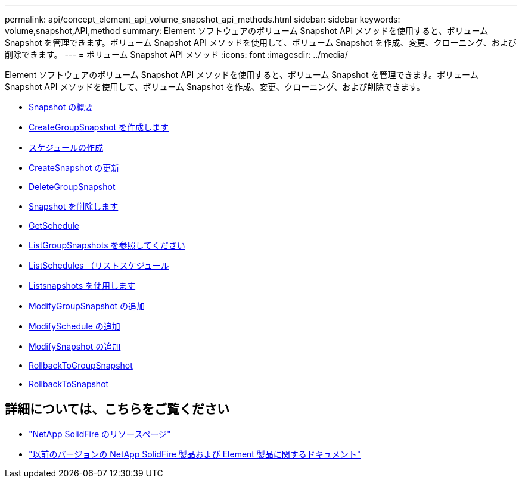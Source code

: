 ---
permalink: api/concept_element_api_volume_snapshot_api_methods.html 
sidebar: sidebar 
keywords: volume,snapshot,API,method 
summary: Element ソフトウェアのボリューム Snapshot API メソッドを使用すると、ボリューム Snapshot を管理できます。ボリューム Snapshot API メソッドを使用して、ボリューム Snapshot を作成、変更、クローニング、および削除できます。 
---
= ボリューム Snapshot API メソッド
:icons: font
:imagesdir: ../media/


[role="lead"]
Element ソフトウェアのボリューム Snapshot API メソッドを使用すると、ボリューム Snapshot を管理できます。ボリューム Snapshot API メソッドを使用して、ボリューム Snapshot を作成、変更、クローニング、および削除できます。

* xref:concept_element_api_snapshots_overview.adoc[Snapshot の概要]
* xref:reference_element_api_creategroupsnapshot.adoc[CreateGroupSnapshot を作成します]
* xref:reference_element_api_createschedule.adoc[スケジュールの作成]
* xref:reference_element_api_createsnapshot.adoc[CreateSnapshot の更新]
* xref:reference_element_api_deletegroupsnapshot.adoc[DeleteGroupSnapshot]
* xref:reference_element_api_deletesnapshot.adoc[Snapshot を削除します]
* xref:reference_element_api_getschedule.adoc[GetSchedule]
* xref:reference_element_api_listgroupsnapshots.adoc[ListGroupSnapshots を参照してください]
* xref:reference_element_api_listschedules.adoc[ListSchedules （リストスケジュール]
* xref:reference_element_api_listsnapshots.adoc[Listsnapshots を使用します]
* xref:reference_element_api_modifygroupsnapshot.adoc[ModifyGroupSnapshot の追加]
* xref:reference_element_api_modifyschedule.adoc[ModifySchedule の追加]
* xref:reference_element_api_modifysnapshot.adoc[ModifySnapshot の追加]
* xref:reference_element_api_rollbacktogroupsnapshot.adoc[RollbackToGroupSnapshot]
* xref:reference_element_api_rollbacktosnapshot.adoc[RollbackToSnapshot]




== 詳細については、こちらをご覧ください

* https://www.netapp.com/data-storage/solidfire/documentation/["NetApp SolidFire のリソースページ"^]
* https://docs.netapp.com/sfe-122/topic/com.netapp.ndc.sfe-vers/GUID-B1944B0E-B335-4E0B-B9F1-E960BF32AE56.html["以前のバージョンの NetApp SolidFire 製品および Element 製品に関するドキュメント"^]

